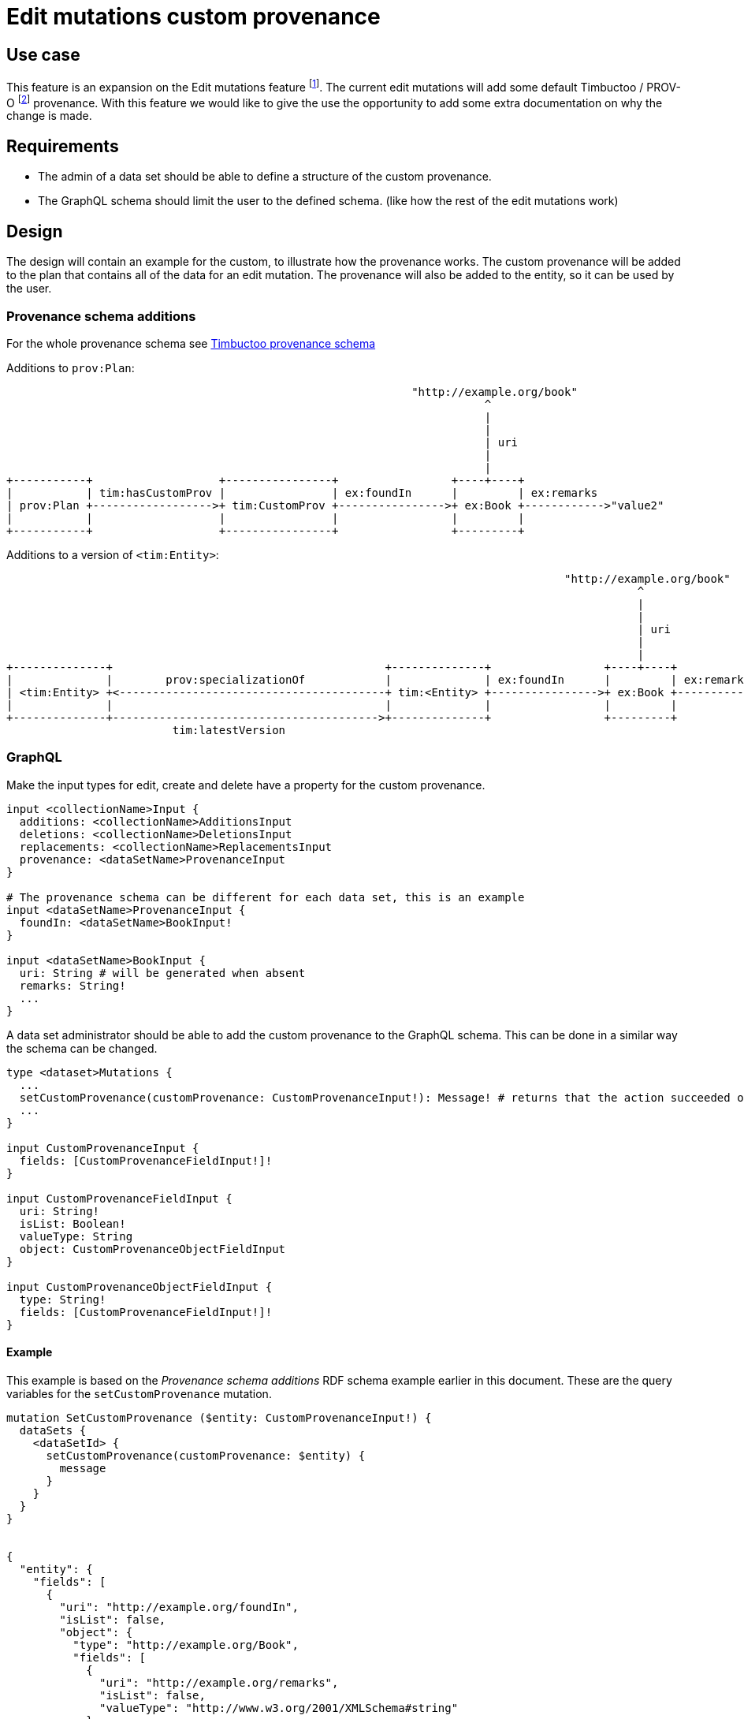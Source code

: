 = Edit mutations custom provenance

== Use case
This feature is an expansion on the Edit mutations feature footnote:[link:edit-mutations.adoc[Edit mutations]].
The current edit mutations will add some default Timbuctoo / PROV-O footnote:[https://www.w3.org/TR/2013/REC-prov-o-20130430/[PROV-O]] provenance.
With this feature we would like to give the use the opportunity to add some extra documentation on why the change is made.

== Requirements
* The admin of a data set should be able to define a structure of the custom provenance.
* The GraphQL schema should limit the user to the defined schema. (like how the rest of the edit mutations work)

== Design
The design will contain an example for the custom, to illustrate how the provenance works.
The custom provenance will be added to the plan that contains all of the data for an edit mutation.
The provenance will also be added to the entity, so it can be used by the user.

=== Provenance schema additions
For the whole provenance schema see link:tim-default-provenance.adoc[Timbuctoo provenance schema]

Additions to `prov:Plan`:
----
                                                             "http://example.org/book"
                                                                        ^
                                                                        |
                                                                        |
                                                                        | uri
                                                                        |
                                                                        |
+-----------+                   +----------------+                 +----+----+
|           | tim:hasCustomProv |                | ex:foundIn      |         | ex:remarks
| prov:Plan +------------------>+ tim:CustomProv +---------------->+ ex:Book +------------>"value2"
|           |                   |                |                 |         |
+-----------+                   +----------------+                 +---------+
----

Additions to a version of `<tim:Entity>`:
----
                                                                                    "http://example.org/book"
                                                                                               ^
                                                                                               |
                                                                                               |
                                                                                               | uri
                                                                                               |
                                                                                               |
+--------------+                                         +--------------+                 +----+----+
|              |        prov:specializationOf            |              | ex:foundIn      |         | ex:remarks
| <tim:Entity> +<----------------------------------------+ tim:<Entity> +---------------->+ ex:Book +------------>"value2"
|              |                                         |              |                 |         |
+--------------+---------------------------------------->+--------------+                 +---------+
                         tim:latestVersion

----

=== GraphQL
Make the input types for edit, create and delete have a property for the custom provenance.
----
input <collectionName>Input {
  additions: <collectionName>AdditionsInput
  deletions: <collectionName>DeletionsInput
  replacements: <collectionName>ReplacementsInput
  provenance: <dataSetName>ProvenanceInput
}

# The provenance schema can be different for each data set, this is an example
input <dataSetName>ProvenanceInput {
  foundIn: <dataSetName>BookInput!
}

input <dataSetName>BookInput {
  uri: String # will be generated when absent
  remarks: String!
  ...
}
----

A data set administrator should be able to add the custom provenance to the GraphQL schema.
This can be done in a similar way the schema can be changed.
----
type <dataset>Mutations {
  ...
  setCustomProvenance(customProvenance: CustomProvenanceInput!): Message! # returns that the action succeeded or why not
  ...
}

input CustomProvenanceInput {
  fields: [CustomProvenanceFieldInput!]!
}

input CustomProvenanceFieldInput {
  uri: String!
  isList: Boolean!
  valueType: String
  object: CustomProvenanceObjectFieldInput
}

input CustomProvenanceObjectFieldInput {
  type: String!
  fields: [CustomProvenanceFieldInput!]!
}


----

==== Example
This example is based on the _Provenance schema additions_ RDF schema example earlier in this document.
These are the query variables for the `setCustomProvenance` mutation.
----
mutation SetCustomProvenance ($entity: CustomProvenanceInput!) {
  dataSets {
    <dataSetId> {
      setCustomProvenance(customProvenance: $entity) {
        message
      }
    }
  }
}


{
  "entity": {
    "fields": [
      {
        "uri": "http://example.org/foundIn",
        "isList": false,
        "object": {
          "type": "http://example.org/Book",
          "fields": [
            {
              "uri": "http://example.org/remarks",
              "isList": false,
              "valueType": "http://www.w3.org/2001/XMLSchema#string"
            }
          ]
        }
      }
    ]
  }
}
----

== Approach
. Add the setCustomProvenance
.. Add DataFetcher
.. Add the mutation to the schema
. Add custom provenance to edit mutation
.. Change the GraphQL schema
.. Make `nl.knaw.huygens.timbuctoo.graphql.mutations.dto.ChangeLog` support provenance
.. Store the custom provenance
.. Validate de custom provenance, make sure the `CustomProvenanceValueFieldInput` has a `valueType` or `object`.
This is because GraphQL does not allow union types as input.
... Make sure these types are ignored when creating edit mutations
. Add custom provenance to create and delete mutations
.. Change the GraphQL schema
... Change GraphQL input types so they contain the custom provenance.
